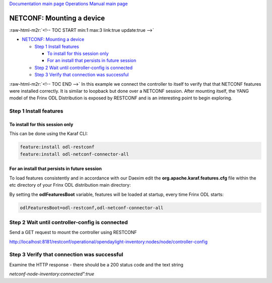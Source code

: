 .. role:: raw-html-m2r(raw)
   :format: html


`Documentation main page <https://frinxio.github.io/Frinx-docs/>`_
`Operations Manual main page <https://frinxio.github.io/Frinx-docs/FRINX_ODL_Distribution/Boron/operations_manual.html>`_

NETCONF: Mounting a device
==========================

:raw-html-m2r:`<!-- TOC START min:1 max:3 link:true update:true -->`


* `NETCONF: Mounting a device <#netconf-mounting-a-device>`_

  * `Step 1 Install features <#step-1-install-features>`_

    * `To install for this session only <#to-install-for-this-session-only>`_
    * `For an install that persists in future session <#for-an-install-that-persists-in-future-session>`_

  * `Step 2 Wait until controller-config is connected <#step-2-wait-until-controller-config-is-connected>`_
  * `Step 3 Verify that connection was successful <#step-3-verify-that-connection-was-successful>`_

:raw-html-m2r:`<!-- TOC END -->`
In this example we connect the controller to itself to verify that that NETCONF features were installed correctly. It is similar to loopback but done over a NETCONF session. After mounting itself, the YANG model of the Frinx ODL Distribution is exposed by RESTCONF and is an interesting point to begin exploring.

Step 1 Install features
-----------------------

To install for this session only
^^^^^^^^^^^^^^^^^^^^^^^^^^^^^^^^

This can be done using the Karaf CLI:

.. code-block::

   feature:install odl-restconf
   feature:install odl-netconf-connector-all


For an install that persists in future session
^^^^^^^^^^^^^^^^^^^^^^^^^^^^^^^^^^^^^^^^^^^^^^

To load features consistently and in accordance with our Daexim edit the **org.apache.karaf.features.cfg** file within the etc directory of your Frinx ODL distribution main directory:

By setting the **odlFeaturesBoot** variable, features will be loaded at startup, every time Frinx ODL starts:

.. code-block::

   odlFeaturesBoot=odl-restconf,odl-netconf-connector-all


Step 2 Wait until controller-config is connected
------------------------------------------------

Send a GET request to mount the controller using RESTCONF

http://localhost:8181/restconf/operational/opendaylight-inventory:nodes/node/controller-config

Step 3 Verify that connection was successful
--------------------------------------------

Examine the HTTP response - there should be a 200 status code and the text string

*netconf-node-inventory:connected":true*
